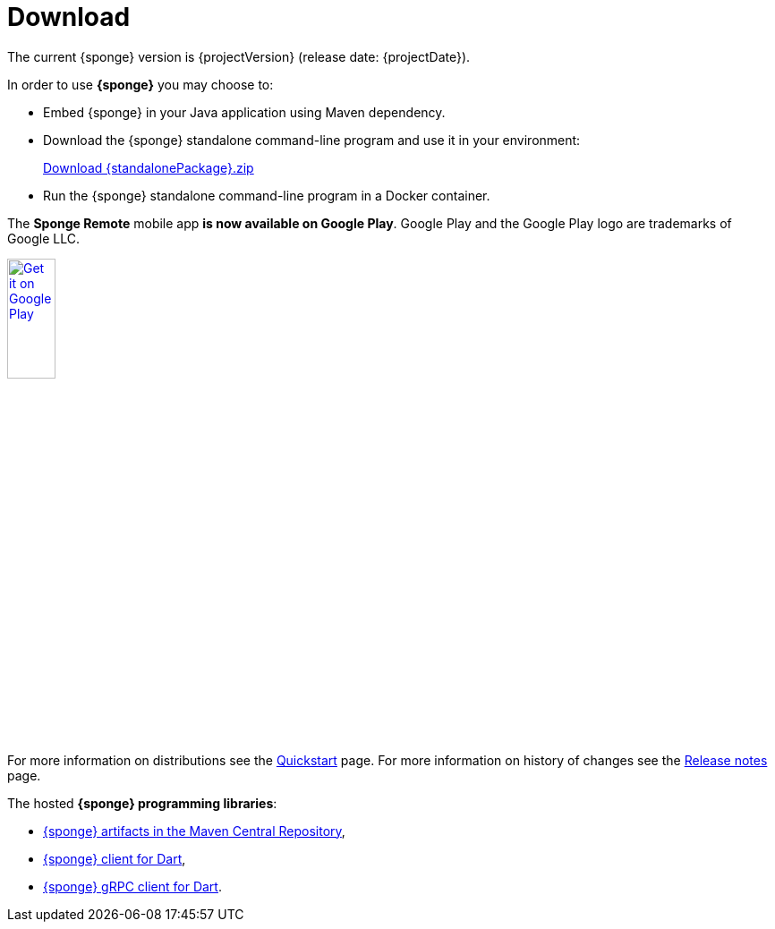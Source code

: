 = Download
:page-permalink: /download/

The current {sponge} version is {projectVersion} (release date: {projectDate}).

In order to use *{sponge}* you may choose to:

* Embed {sponge} in your Java application using Maven dependency.
* Download the {sponge} standalone command-line program and use it in your environment:
+
[subs="attributes"]
++++
<p>
<a href="{downloadUrl}"><i class="fa fa-download" aria-hidden="true"></i>Download {standalonePackage}.zip</a>
</p>
++++
* Run the {sponge} standalone command-line program in a Docker container.

The *Sponge Remote* mobile app *is now available on Google Play*. Google Play and the Google Play logo are trademarks of Google LLC.

[subs="attributes"]
++++
<p>
<a href='http://play.google.com/store/apps/details?id=org.openksavi.sponge.remote.mobile&pcampaignid=pcampaignidMKT-Other-global-all-co-prtnr-py-PartBadge-Mar2515-1'><img alt='Get it on Google Play' src='https://play.google.com/intl/en_us/badges/static/images/badges/en_badge_web_generic.png' width="25%"/></a>
</p>
++++

For more information on distributions see the link:/quickstart/[Quickstart] page. For more information on history of changes see the link:/release-notes/[Release notes] page.

The hosted *{sponge} programming libraries*:

* https://mvnrepository.com/artifact/org.openksavi.sponge[{sponge} artifacts in the Maven Central Repository],
* https://pub.dev/packages/sponge_client_dart[{sponge} client for Dart],
* https://pub.dev/packages/sponge_grpc_client_dart[{sponge} gRPC client for Dart].
